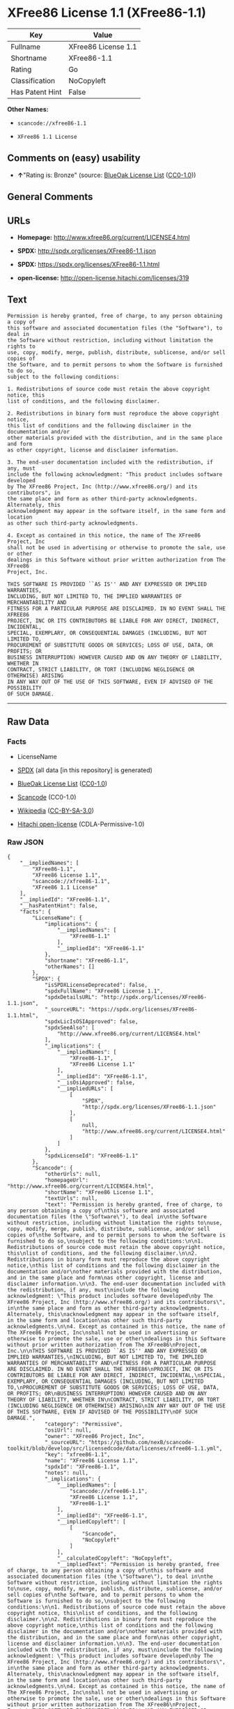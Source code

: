 * XFree86 License 1.1 (XFree86-1.1)

| Key               | Value                 |
|-------------------+-----------------------|
| Fullname          | XFree86 License 1.1   |
| Shortname         | XFree86-1.1           |
| Rating            | Go                    |
| Classification    | NoCopyleft            |
| Has Patent Hint   | False                 |

*Other Names:*

- =scancode://xfree86-1.1=

- =XFree86 1.1 License=

** Comments on (easy) usability

- *↑*"Rating is: Bronze" (source:
  [[https://blueoakcouncil.org/list][BlueOak License List]]
  ([[https://raw.githubusercontent.com/blueoakcouncil/blue-oak-list-npm-package/master/LICENSE][CC0-1.0]]))

** General Comments

** URLs

- *Homepage:* http://www.xfree86.org/current/LICENSE4.html

- *SPDX:* http://spdx.org/licenses/XFree86-1.1.json

- *SPDX:* https://spdx.org/licenses/XFree86-1.1.html

- *open-license:* http://open-license.hitachi.com/licenses/319

** Text

#+BEGIN_EXAMPLE
  Permission is hereby granted, free of charge, to any person obtaining a copy of
  this software and associated documentation files (the "Software"), to deal in
  the Software without restriction, including without limitation the rights to
  use, copy, modify, merge, publish, distribute, sublicense, and/or sell copies of
  the Software, and to permit persons to whom the Software is furnished to do so,
  subject to the following conditions:

  1. Redistributions of source code must retain the above copyright notice, this
  list of conditions, and the following disclaimer.

  2. Redistributions in binary form must reproduce the above copyright notice,
  this list of conditions and the following disclaimer in the documentation and/or
  other materials provided with the distribution, and in the same place and form
  as other copyright, license and disclaimer information.

  3. The end-user documentation included with the redistribution, if any, must
  include the following acknowledgment: "This product includes software developed
  by The XFree86 Project, Inc (http://www.xfree86.org/) and its contributors", in
  the same place and form as other third-party acknowledgments. Alternately, this
  acknowledgment may appear in the software itself, in the same form and location
  as other such third-party acknowledgments.

  4. Except as contained in this notice, the name of The XFree86 Project, Inc
  shall not be used in advertising or otherwise to promote the sale, use or other
  dealings in this Software without prior written authorization from The XFree86
  Project, Inc.

  THIS SOFTWARE IS PROVIDED ``AS IS'' AND ANY EXPRESSED OR IMPLIED WARRANTIES,
  INCLUDING, BUT NOT LIMITED TO, THE IMPLIED WARRANTIES OF MERCHANTABILITY AND
  FITNESS FOR A PARTICULAR PURPOSE ARE DISCLAIMED. IN NO EVENT SHALL THE XFREE86
  PROJECT, INC OR ITS CONTRIBUTORS BE LIABLE FOR ANY DIRECT, INDIRECT, INCIDENTAL,
  SPECIAL, EXEMPLARY, OR CONSEQUENTIAL DAMAGES (INCLUDING, BUT NOT LIMITED TO,
  PROCUREMENT OF SUBSTITUTE GOODS OR SERVICES; LOSS OF USE, DATA, OR PROFITS; OR
  BUSINESS INTERRUPTION) HOWEVER CAUSED AND ON ANY THEORY OF LIABILITY, WHETHER IN
  CONTRACT, STRICT LIABILITY, OR TORT (INCLUDING NEGLIGENCE OR OTHERWISE) ARISING
  IN ANY WAY OUT OF THE USE OF THIS SOFTWARE, EVEN IF ADVISED OF THE POSSIBILITY
  OF SUCH DAMAGE.
#+END_EXAMPLE

--------------

** Raw Data

*** Facts

- LicenseName

- [[https://spdx.org/licenses/XFree86-1.1.html][SPDX]] (all data [in
  this repository] is generated)

- [[https://blueoakcouncil.org/list][BlueOak License List]]
  ([[https://raw.githubusercontent.com/blueoakcouncil/blue-oak-list-npm-package/master/LICENSE][CC0-1.0]])

- [[https://github.com/nexB/scancode-toolkit/blob/develop/src/licensedcode/data/licenses/xfree86-1.1.yml][Scancode]]
  (CC0-1.0)

- [[https://en.wikipedia.org/wiki/Comparison_of_free_and_open-source_software_licenses][Wikipedia]]
  ([[https://creativecommons.org/licenses/by-sa/3.0/legalcode][CC-BY-SA-3.0]])

- [[https://github.com/Hitachi/open-license][Hitachi open-license]]
  (CDLA-Permissive-1.0)

*** Raw JSON

#+BEGIN_EXAMPLE
  {
      "__impliedNames": [
          "XFree86-1.1",
          "XFree86 License 1.1",
          "scancode://xfree86-1.1",
          "XFree86 1.1 License"
      ],
      "__impliedId": "XFree86-1.1",
      "__hasPatentHint": false,
      "facts": {
          "LicenseName": {
              "implications": {
                  "__impliedNames": [
                      "XFree86-1.1"
                  ],
                  "__impliedId": "XFree86-1.1"
              },
              "shortname": "XFree86-1.1",
              "otherNames": []
          },
          "SPDX": {
              "isSPDXLicenseDeprecated": false,
              "spdxFullName": "XFree86 License 1.1",
              "spdxDetailsURL": "http://spdx.org/licenses/XFree86-1.1.json",
              "_sourceURL": "https://spdx.org/licenses/XFree86-1.1.html",
              "spdxLicIsOSIApproved": false,
              "spdxSeeAlso": [
                  "http://www.xfree86.org/current/LICENSE4.html"
              ],
              "_implications": {
                  "__impliedNames": [
                      "XFree86-1.1",
                      "XFree86 License 1.1"
                  ],
                  "__impliedId": "XFree86-1.1",
                  "__isOsiApproved": false,
                  "__impliedURLs": [
                      [
                          "SPDX",
                          "http://spdx.org/licenses/XFree86-1.1.json"
                      ],
                      [
                          null,
                          "http://www.xfree86.org/current/LICENSE4.html"
                      ]
                  ]
              },
              "spdxLicenseId": "XFree86-1.1"
          },
          "Scancode": {
              "otherUrls": null,
              "homepageUrl": "http://www.xfree86.org/current/LICENSE4.html",
              "shortName": "XFree86 License 1.1",
              "textUrls": null,
              "text": "Permission is hereby granted, free of charge, to any person obtaining a copy of\nthis software and associated documentation files (the \"Software\"), to deal in\nthe Software without restriction, including without limitation the rights to\nuse, copy, modify, merge, publish, distribute, sublicense, and/or sell copies of\nthe Software, and to permit persons to whom the Software is furnished to do so,\nsubject to the following conditions:\n\n1. Redistributions of source code must retain the above copyright notice, this\nlist of conditions, and the following disclaimer.\n\n2. Redistributions in binary form must reproduce the above copyright notice,\nthis list of conditions and the following disclaimer in the documentation and/or\nother materials provided with the distribution, and in the same place and form\nas other copyright, license and disclaimer information.\n\n3. The end-user documentation included with the redistribution, if any, must\ninclude the following acknowledgment: \"This product includes software developed\nby The XFree86 Project, Inc (http://www.xfree86.org/) and its contributors\", in\nthe same place and form as other third-party acknowledgments. Alternately, this\nacknowledgment may appear in the software itself, in the same form and location\nas other such third-party acknowledgments.\n\n4. Except as contained in this notice, the name of The XFree86 Project, Inc\nshall not be used in advertising or otherwise to promote the sale, use or other\ndealings in this Software without prior written authorization from The XFree86\nProject, Inc.\n\nTHIS SOFTWARE IS PROVIDED ``AS IS'' AND ANY EXPRESSED OR IMPLIED WARRANTIES,\nINCLUDING, BUT NOT LIMITED TO, THE IMPLIED WARRANTIES OF MERCHANTABILITY AND\nFITNESS FOR A PARTICULAR PURPOSE ARE DISCLAIMED. IN NO EVENT SHALL THE XFREE86\nPROJECT, INC OR ITS CONTRIBUTORS BE LIABLE FOR ANY DIRECT, INDIRECT, INCIDENTAL,\nSPECIAL, EXEMPLARY, OR CONSEQUENTIAL DAMAGES (INCLUDING, BUT NOT LIMITED TO,\nPROCUREMENT OF SUBSTITUTE GOODS OR SERVICES; LOSS OF USE, DATA, OR PROFITS; OR\nBUSINESS INTERRUPTION) HOWEVER CAUSED AND ON ANY THEORY OF LIABILITY, WHETHER IN\nCONTRACT, STRICT LIABILITY, OR TORT (INCLUDING NEGLIGENCE OR OTHERWISE) ARISING\nIN ANY WAY OUT OF THE USE OF THIS SOFTWARE, EVEN IF ADVISED OF THE POSSIBILITY\nOF SUCH DAMAGE.",
              "category": "Permissive",
              "osiUrl": null,
              "owner": "XFree86 Project, Inc",
              "_sourceURL": "https://github.com/nexB/scancode-toolkit/blob/develop/src/licensedcode/data/licenses/xfree86-1.1.yml",
              "key": "xfree86-1.1",
              "name": "XFree86 License 1.1",
              "spdxId": "XFree86-1.1",
              "notes": null,
              "_implications": {
                  "__impliedNames": [
                      "scancode://xfree86-1.1",
                      "XFree86 License 1.1",
                      "XFree86-1.1"
                  ],
                  "__impliedId": "XFree86-1.1",
                  "__impliedCopyleft": [
                      [
                          "Scancode",
                          "NoCopyleft"
                      ]
                  ],
                  "__calculatedCopyleft": "NoCopyleft",
                  "__impliedText": "Permission is hereby granted, free of charge, to any person obtaining a copy of\nthis software and associated documentation files (the \"Software\"), to deal in\nthe Software without restriction, including without limitation the rights to\nuse, copy, modify, merge, publish, distribute, sublicense, and/or sell copies of\nthe Software, and to permit persons to whom the Software is furnished to do so,\nsubject to the following conditions:\n\n1. Redistributions of source code must retain the above copyright notice, this\nlist of conditions, and the following disclaimer.\n\n2. Redistributions in binary form must reproduce the above copyright notice,\nthis list of conditions and the following disclaimer in the documentation and/or\nother materials provided with the distribution, and in the same place and form\nas other copyright, license and disclaimer information.\n\n3. The end-user documentation included with the redistribution, if any, must\ninclude the following acknowledgment: \"This product includes software developed\nby The XFree86 Project, Inc (http://www.xfree86.org/) and its contributors\", in\nthe same place and form as other third-party acknowledgments. Alternately, this\nacknowledgment may appear in the software itself, in the same form and location\nas other such third-party acknowledgments.\n\n4. Except as contained in this notice, the name of The XFree86 Project, Inc\nshall not be used in advertising or otherwise to promote the sale, use or other\ndealings in this Software without prior written authorization from The XFree86\nProject, Inc.\n\nTHIS SOFTWARE IS PROVIDED ``AS IS'' AND ANY EXPRESSED OR IMPLIED WARRANTIES,\nINCLUDING, BUT NOT LIMITED TO, THE IMPLIED WARRANTIES OF MERCHANTABILITY AND\nFITNESS FOR A PARTICULAR PURPOSE ARE DISCLAIMED. IN NO EVENT SHALL THE XFREE86\nPROJECT, INC OR ITS CONTRIBUTORS BE LIABLE FOR ANY DIRECT, INDIRECT, INCIDENTAL,\nSPECIAL, EXEMPLARY, OR CONSEQUENTIAL DAMAGES (INCLUDING, BUT NOT LIMITED TO,\nPROCUREMENT OF SUBSTITUTE GOODS OR SERVICES; LOSS OF USE, DATA, OR PROFITS; OR\nBUSINESS INTERRUPTION) HOWEVER CAUSED AND ON ANY THEORY OF LIABILITY, WHETHER IN\nCONTRACT, STRICT LIABILITY, OR TORT (INCLUDING NEGLIGENCE OR OTHERWISE) ARISING\nIN ANY WAY OUT OF THE USE OF THIS SOFTWARE, EVEN IF ADVISED OF THE POSSIBILITY\nOF SUCH DAMAGE.",
                  "__impliedURLs": [
                      [
                          "Homepage",
                          "http://www.xfree86.org/current/LICENSE4.html"
                      ]
                  ]
              }
          },
          "Hitachi open-license": {
              "notices": [
                  {
                      "_notice_description": "There is no guarantee.",
                      "_notice_content": "the software is provided \"as-is\" and without warranty of any kind, either express or implied, including, but not limited to, the implied warranties of commercial usability and fitness for a particular purpose. The warranties include, but are not limited to, the implied warranties of commercial applicability and fitness for a particular purpose.",
                      "_notice_baseUri": "http://open-license.hitachi.com/",
                      "_notice_schemaVersion": "0.1",
                      "_notice_uri": "http://open-license.hitachi.com/notices/7",
                      "_notice_id": "notices/7"
                  },
                  {
                      "_notice_description": "",
                      "_notice_content": "Neither the copyright owner nor any contributor, for any cause whatsoever, shall be liable for damages, regardless of how caused, and regardless of whether the liability is based on contract, strict liability, or tort (including negligence), even if they have been advised of the possibility of such damages arising from the use of the software, and even if they have been advised of the possibility of such damages. for any direct, indirect, incidental, special, punitive, or consequential damages (including, but not limited to, compensation for procurement of substitute goods or services, loss of use, loss of data, loss of profits, or business interruption). It shall not be defeated.",
                      "_notice_baseUri": "http://open-license.hitachi.com/",
                      "_notice_schemaVersion": "0.1",
                      "_notice_uri": "http://open-license.hitachi.com/notices/6",
                      "_notice_id": "notices/6"
                  }
              ],
              "_sourceURL": "http://open-license.hitachi.com/licenses/319",
              "content": "Version 1.1 of XFree86Â® Project Licence.\r\n\r\nCopyright (C) 1994-2004 The XFree86 Project, Inc.\r\nAll rights reserved.\r\n\r\nPermission is hereby granted, free of charge, to any person obtaining a copy of this software and associated documentation files (the \"Software\"), to deal in the Software without restriction, including without limitation the rights to use, copy, modify, merge, publish, distribute, sublicense, and/or sell copies of the Software, and to permit persons to whom the Software is furnished to do so, subject to the following conditions:\r\n\r\n1. Redistributions of source code must retain the above copyright notice, this list of conditions, and the following disclaimer.\r\n\r\n2. Redistributions in binary form must reproduce the above copyright notice, this list of conditions and the following disclaimer in the documentation and/or other materials provided with the distribution, and in the same place and form as other copyright, license and disclaimer information.\r\n\r\n3. The end-user documentation included with the redistribution, if any, must include the following acknowledgment: \"This product includes software developed by The XFree86 Project, Inc (http://www.xfree86.org/) and its contributors\", in the same place and form as other third-party acknowledgments. Alternately, this acknowledgment may appear in the software itself, in the same form and location as other such third-party acknowledgments.\r\n\r\n4. Except as contained in this notice, the name of The XFree86 Project, Inc shall not be used in advertising or otherwise to promote the sale, use or other dealings in this Software without prior written authorization from The XFree86 Project, Inc.\r\n\r\nTHIS SOFTWARE IS PROVIDED \"AS IS\" AND ANY EXPRESSED OR IMPLIED WARRANTIES, INCLUDING, BUT NOT LIMITED TO, THE IMPLIED WARRANTIES OF MERCHANTABILITY AND FITNESS FOR A PARTICULAR PURPOSE ARE DISCLAIMED. IN NO EVENT SHALL THE XFREE86 PROJECT, INC OR ITS CONTRIBUTORS BE LIABLE FOR ANY DIRECT, INDIRECT, INCIDENTAL, SPECIAL, EXEMPLARY, OR CONSEQUENTIAL DAMAGES (INCLUDING, BUT NOT LIMITED TO, PROCUREMENT OF SUBSTITUTE GOODS OR SERVICES; LOSS OF USE, DATA, OR PROFITS; OR BUSINESS INTERRUPTION) HOWEVER CAUSED AND ON ANY THEORY OF LIABILITY, WHETHER IN CONTRACT, STRICT LIABILITY, OR TORT (INCLUDING NEGLIGENCE OR OTHERWISE) ARISING IN ANY WAY OUT OF THE USE OF THIS SOFTWARE, EVEN IF ADVISED OF THE POSSIBILITY OF SUCH DAMAGE.",
              "name": "XFree86 1.1 License",
              "permissions": [
                  {
                      "actions": [
                          {
                              "name": "Use the obtained source code without modification",
                              "description": "Use the fetched code as it is."
                          },
                          {
                              "name": "Modify the obtained source code."
                          },
                          {
                              "name": "Using Modified Source Code"
                          },
                          {
                              "name": "Use the retrieved binaries",
                              "description": "Use the fetched binary as it is."
                          },
                          {
                              "name": "Use binaries generated from modified source code"
                          },
                          {
                              "name": "Publish the modified source code."
                          }
                      ],
                      "conditions": null,
                      "description": "Relevant documentation for the software should be treated in the same way as for the software."
                  },
                  {
                      "actions": [
                          {
                              "name": "Distribute the obtained source code without modification",
                              "description": "Redistribute the code as it was obtained"
                          },
                          {
                              "name": "Distribution of Modified Source Code"
                          },
                          {
                              "name": "Sublicense the acquired source code.",
                              "description": "Sublicensing means that the person to whom the license was granted re-grants the license granted to a third party."
                          },
                          {
                              "name": "Sublicensing Modified Source Code",
                              "description": "Sublicensing means that the person to whom the license was granted re-grants the license granted to a third party."
                          }
                      ],
                      "conditions": {
                          "name": "Include a copyright notice, list of terms and conditions, and disclaimer included in the license",
                          "type": "OBLIGATION"
                      },
                      "description": "Relevant documentation for the software should be treated in the same way as for the software."
                  },
                  {
                      "actions": [
                          {
                              "name": "Distribute the fetched binaries",
                              "description": "Redistribute the fetched binaries as they are"
                          },
                          {
                              "name": "Distribute the generated binaries from modified source code"
                          },
                          {
                              "name": "Sublicense the acquired binaries",
                              "description": "Sublicensing means that the person to whom the license was granted re-grants the license granted to a third party."
                          },
                          {
                              "name": "Sublicense the generated binaries from modified source code",
                              "description": "Sublicensing means that the person to whom the license was granted re-grants the license granted to a third party."
                          },
                          {
                              "name": "Selling Software"
                          }
                      ],
                      "conditions": {
                          "name": "Include a copyright notice, list of terms and conditions, and disclaimer in the materials accompanying the distribution, which are included in the license",
                          "type": "OBLIGATION"
                      },
                      "description": "Display in the same place and in the same format as other copyright notices, licenses and disclaimers. Treat relevant documentation for the Software in the same way as for the Software."
                  },
                  {
                      "actions": [
                          {
                              "name": "Include end-user documentation in the distribution"
                          }
                      ],
                      "conditions": {
                          "name": "Acknowledgements",
                          "type": "OBLIGATION"
                      },
                      "description": "This product includes software developed by The XFree86 Project, Inc (http://www.xfree86.org/) and its contributors\" in the same location and with the same acknowledgements as other third parties. format. This acknowledgement may be included in the software itself, in the same place and in the same format as other third party acknowledgements."
                  },
                  {
                      "actions": [
                          {
                              "name": "Use the copyright holder's name in software promotions and advertisements"
                          }
                      ],
                      "conditions": {
                          "name": "Get special permission in writing.",
                          "type": "REQUISITE"
                      },
                      "description": "If you wish to use the name \"The XFree86 Project, Inc.\", obtain permission from The XFree86 Project, Inc."
                  }
              ],
              "_implications": {
                  "__impliedNames": [
                      "XFree86 1.1 License"
                  ],
                  "__impliedText": "Version 1.1 of XFree86Â® Project Licence.\r\n\r\nCopyright (C) 1994-2004 The XFree86 Project, Inc.\r\nAll rights reserved.\r\n\r\nPermission is hereby granted, free of charge, to any person obtaining a copy of this software and associated documentation files (the \"Software\"), to deal in the Software without restriction, including without limitation the rights to use, copy, modify, merge, publish, distribute, sublicense, and/or sell copies of the Software, and to permit persons to whom the Software is furnished to do so, subject to the following conditions:\r\n\r\n1. Redistributions of source code must retain the above copyright notice, this list of conditions, and the following disclaimer.\r\n\r\n2. Redistributions in binary form must reproduce the above copyright notice, this list of conditions and the following disclaimer in the documentation and/or other materials provided with the distribution, and in the same place and form as other copyright, license and disclaimer information.\r\n\r\n3. The end-user documentation included with the redistribution, if any, must include the following acknowledgment: \"This product includes software developed by The XFree86 Project, Inc (http://www.xfree86.org/) and its contributors\", in the same place and form as other third-party acknowledgments. Alternately, this acknowledgment may appear in the software itself, in the same form and location as other such third-party acknowledgments.\r\n\r\n4. Except as contained in this notice, the name of The XFree86 Project, Inc shall not be used in advertising or otherwise to promote the sale, use or other dealings in this Software without prior written authorization from The XFree86 Project, Inc.\r\n\r\nTHIS SOFTWARE IS PROVIDED \"AS IS\" AND ANY EXPRESSED OR IMPLIED WARRANTIES, INCLUDING, BUT NOT LIMITED TO, THE IMPLIED WARRANTIES OF MERCHANTABILITY AND FITNESS FOR A PARTICULAR PURPOSE ARE DISCLAIMED. IN NO EVENT SHALL THE XFREE86 PROJECT, INC OR ITS CONTRIBUTORS BE LIABLE FOR ANY DIRECT, INDIRECT, INCIDENTAL, SPECIAL, EXEMPLARY, OR CONSEQUENTIAL DAMAGES (INCLUDING, BUT NOT LIMITED TO, PROCUREMENT OF SUBSTITUTE GOODS OR SERVICES; LOSS OF USE, DATA, OR PROFITS; OR BUSINESS INTERRUPTION) HOWEVER CAUSED AND ON ANY THEORY OF LIABILITY, WHETHER IN CONTRACT, STRICT LIABILITY, OR TORT (INCLUDING NEGLIGENCE OR OTHERWISE) ARISING IN ANY WAY OUT OF THE USE OF THIS SOFTWARE, EVEN IF ADVISED OF THE POSSIBILITY OF SUCH DAMAGE.",
                  "__impliedURLs": [
                      [
                          "open-license",
                          "http://open-license.hitachi.com/licenses/319"
                      ]
                  ]
              }
          },
          "BlueOak License List": {
              "BlueOakRating": "Bronze",
              "url": "https://spdx.org/licenses/XFree86-1.1.html",
              "isPermissive": true,
              "_sourceURL": "https://blueoakcouncil.org/list",
              "name": "XFree86 License 1.1",
              "id": "XFree86-1.1",
              "_implications": {
                  "__impliedNames": [
                      "XFree86-1.1",
                      "XFree86 License 1.1"
                  ],
                  "__impliedJudgement": [
                      [
                          "BlueOak License List",
                          {
                              "tag": "PositiveJudgement",
                              "contents": "Rating is: Bronze"
                          }
                      ]
                  ],
                  "__impliedCopyleft": [
                      [
                          "BlueOak License List",
                          "NoCopyleft"
                      ]
                  ],
                  "__calculatedCopyleft": "NoCopyleft",
                  "__impliedURLs": [
                      [
                          "SPDX",
                          "https://spdx.org/licenses/XFree86-1.1.html"
                      ]
                  ]
              }
          },
          "Wikipedia": {
              "Linking": {
                  "value": "Permissive",
                  "description": "linking of the licensed code with code licensed under a different license (e.g. when the code is provided as a library)"
              },
              "Publication date": null,
              "Coordinates": {
                  "name": "XFree86 1.1 License",
                  "version": null,
                  "spdxId": "XFree86-1.1"
              },
              "_sourceURL": "https://en.wikipedia.org/wiki/Comparison_of_free_and_open-source_software_licenses",
              "_implications": {
                  "__impliedNames": [
                      "XFree86-1.1",
                      "XFree86 1.1 License"
                  ],
                  "__hasPatentHint": false
              },
              "Modification": {
                  "value": "Permissive",
                  "description": "modification of the code by a licensee"
              }
          }
      },
      "__impliedJudgement": [
          [
              "BlueOak License List",
              {
                  "tag": "PositiveJudgement",
                  "contents": "Rating is: Bronze"
              }
          ]
      ],
      "__impliedCopyleft": [
          [
              "BlueOak License List",
              "NoCopyleft"
          ],
          [
              "Scancode",
              "NoCopyleft"
          ]
      ],
      "__calculatedCopyleft": "NoCopyleft",
      "__isOsiApproved": false,
      "__impliedText": "Permission is hereby granted, free of charge, to any person obtaining a copy of\nthis software and associated documentation files (the \"Software\"), to deal in\nthe Software without restriction, including without limitation the rights to\nuse, copy, modify, merge, publish, distribute, sublicense, and/or sell copies of\nthe Software, and to permit persons to whom the Software is furnished to do so,\nsubject to the following conditions:\n\n1. Redistributions of source code must retain the above copyright notice, this\nlist of conditions, and the following disclaimer.\n\n2. Redistributions in binary form must reproduce the above copyright notice,\nthis list of conditions and the following disclaimer in the documentation and/or\nother materials provided with the distribution, and in the same place and form\nas other copyright, license and disclaimer information.\n\n3. The end-user documentation included with the redistribution, if any, must\ninclude the following acknowledgment: \"This product includes software developed\nby The XFree86 Project, Inc (http://www.xfree86.org/) and its contributors\", in\nthe same place and form as other third-party acknowledgments. Alternately, this\nacknowledgment may appear in the software itself, in the same form and location\nas other such third-party acknowledgments.\n\n4. Except as contained in this notice, the name of The XFree86 Project, Inc\nshall not be used in advertising or otherwise to promote the sale, use or other\ndealings in this Software without prior written authorization from The XFree86\nProject, Inc.\n\nTHIS SOFTWARE IS PROVIDED ``AS IS'' AND ANY EXPRESSED OR IMPLIED WARRANTIES,\nINCLUDING, BUT NOT LIMITED TO, THE IMPLIED WARRANTIES OF MERCHANTABILITY AND\nFITNESS FOR A PARTICULAR PURPOSE ARE DISCLAIMED. IN NO EVENT SHALL THE XFREE86\nPROJECT, INC OR ITS CONTRIBUTORS BE LIABLE FOR ANY DIRECT, INDIRECT, INCIDENTAL,\nSPECIAL, EXEMPLARY, OR CONSEQUENTIAL DAMAGES (INCLUDING, BUT NOT LIMITED TO,\nPROCUREMENT OF SUBSTITUTE GOODS OR SERVICES; LOSS OF USE, DATA, OR PROFITS; OR\nBUSINESS INTERRUPTION) HOWEVER CAUSED AND ON ANY THEORY OF LIABILITY, WHETHER IN\nCONTRACT, STRICT LIABILITY, OR TORT (INCLUDING NEGLIGENCE OR OTHERWISE) ARISING\nIN ANY WAY OUT OF THE USE OF THIS SOFTWARE, EVEN IF ADVISED OF THE POSSIBILITY\nOF SUCH DAMAGE.",
      "__impliedURLs": [
          [
              "SPDX",
              "http://spdx.org/licenses/XFree86-1.1.json"
          ],
          [
              null,
              "http://www.xfree86.org/current/LICENSE4.html"
          ],
          [
              "SPDX",
              "https://spdx.org/licenses/XFree86-1.1.html"
          ],
          [
              "Homepage",
              "http://www.xfree86.org/current/LICENSE4.html"
          ],
          [
              "open-license",
              "http://open-license.hitachi.com/licenses/319"
          ]
      ]
  }
#+END_EXAMPLE

*** Dot Cluster Graph

[[../dot/XFree86-1.1.svg]]
